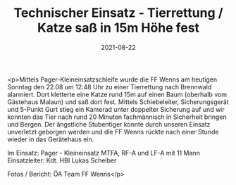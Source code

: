 #+TITLE: Technischer Einsatz - Tierrettung / Katze saß in 15m Höhe fest
#+DATE: 2021-08-22
#+FACEBOOK_URL: https://facebook.com/ffwenns/posts/6071119639629777

<p>Mittels Pager-Kleineinsatzschleife wurde die FF Wenns am heutigen Sonntag den 22.08 um 12:48 Uhr zu einer Tierrettung nach Brennwald alarmiert. Dort kletterte eine Katze rund 15m auf einen Baum (oberhalb vom Gästehaus Malaun) und saß dort fest. Mittels Schiebeleiter, Sicherungsgerät und 5-Punkt Gurt stieg ein Kamerad unter doppelter Sicherung auf und wir konnten das Tier nach rund 20 Minuten fachmännisch in Sicherheit bringen und Bergen. Der ängstliche Stubentiger konnte durch unseren Einsatz unverletzt geborgen werden und die FF Wenns rückte nach einer Stunde wieder in das Gerätehaus ein.

Im Einsatz:
Pager - Kleineinsatz
MTFA, RF-A und LF-A mit 11 Mann
Einsatzleiter: Kdt. HBI Lukas Scheiber

Fotos / Bericht: ÖA Team FF Wenns</p>
